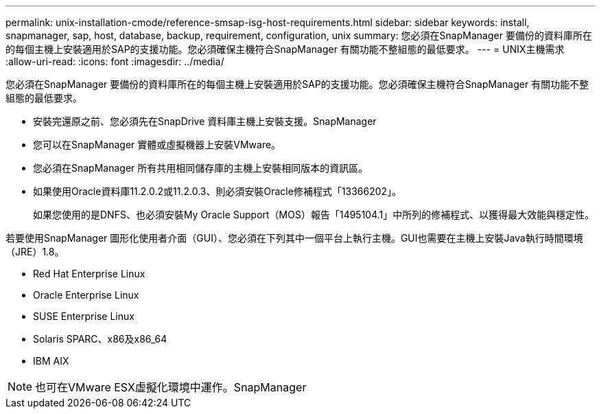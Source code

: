 ---
permalink: unix-installation-cmode/reference-smsap-isg-host-requirements.html 
sidebar: sidebar 
keywords: install, snapmanager, sap, host, database, backup, requirement, configuration, unix 
summary: 您必須在SnapManager 要備份的資料庫所在的每個主機上安裝適用於SAP的支援功能。您必須確保主機符合SnapManager 有關功能不整組態的最低要求。 
---
= UNIX主機需求
:allow-uri-read: 
:icons: font
:imagesdir: ../media/


[role="lead"]
您必須在SnapManager 要備份的資料庫所在的每個主機上安裝適用於SAP的支援功能。您必須確保主機符合SnapManager 有關功能不整組態的最低要求。

* 安裝完還原之前、您必須先在SnapDrive 資料庫主機上安裝支援。SnapManager
* 您可以在SnapManager 實體或虛擬機器上安裝VMware。
* 您必須在SnapManager 所有共用相同儲存庫的主機上安裝相同版本的資訊區。
* 如果使用Oracle資料庫11.2.0.2或11.2.0.3、則必須安裝Oracle修補程式「13366202」。
+
如果您使用的是DNFS、也必須安裝My Oracle Support（MOS）報告「1495104.1」中所列的修補程式、以獲得最大效能與穩定性。



若要使用SnapManager 圖形化使用者介面（GUI）、您必須在下列其中一個平台上執行主機。GUI也需要在主機上安裝Java執行時間環境（JRE）1.8。

* Red Hat Enterprise Linux
* Oracle Enterprise Linux
* SUSE Enterprise Linux
* Solaris SPARC、x86及x86_64
* IBM AIX



NOTE: 也可在VMware ESX虛擬化環境中運作。SnapManager
